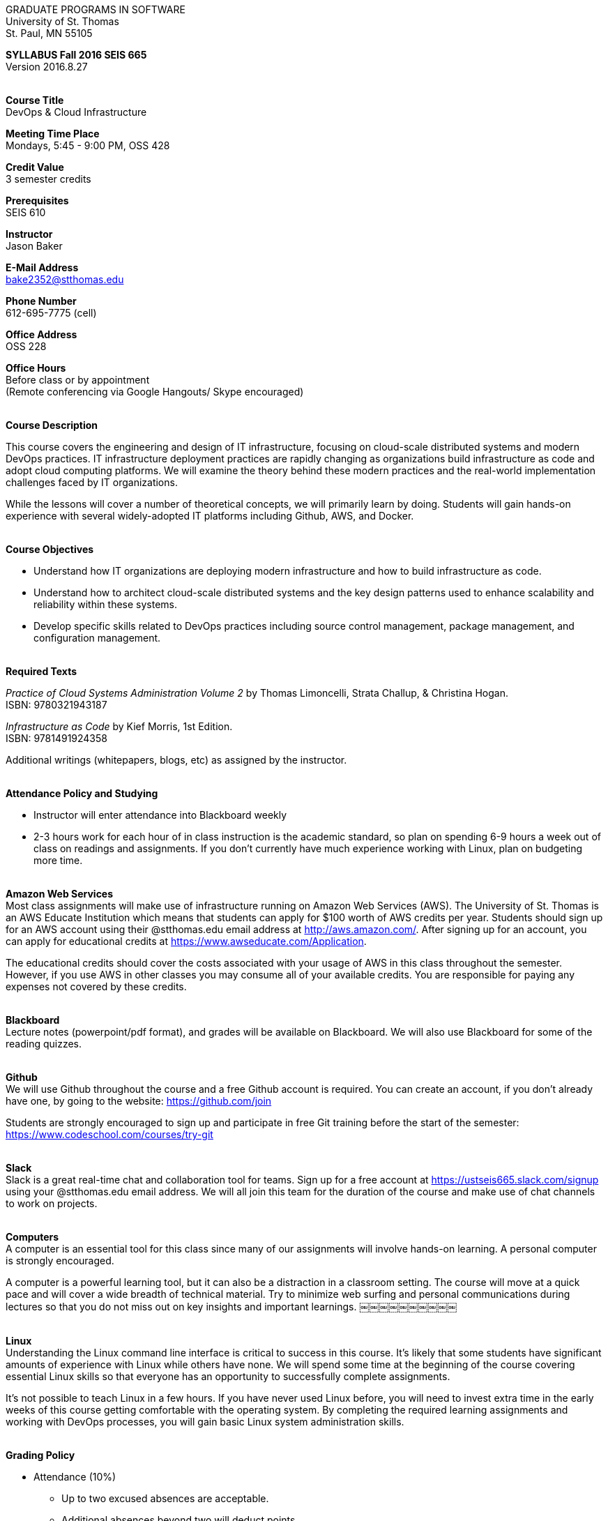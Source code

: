 :blank: pass:[ +]

[.text-center]
GRADUATE PROGRAMS IN SOFTWARE +
University of St. Thomas +
St. Paul, MN 55105

[.text-center]
*SYLLABUS Fall 2016 SEIS 665* +
Version 2016.8.27

{blank}
*[.underline]#Course Title#* +
DevOps & Cloud Infrastructure

*[.underline]#Meeting Time Place#* +
Mondays, 5:45 - 9:00 PM, OSS 428

*[.underline]#Credit Value#* +
3 semester credits

*[.underline]#Prerequisites#* +
SEIS 610

*[.underline]#Instructor#* +
Jason Baker

*[.underline]#E-Mail Address#* +
bake2352@stthomas.edu

*[.underline]#Phone Number#* +
612-695-7775 (cell)

*[.underline]#Office Address#* +
OSS 228

*[.underline]#Office Hours#* +
Before class or by appointment +
(Remote conferencing via Google Hangouts/ Skype encouraged)

{blank}
*[.underline]#Course Description#* +

This course covers the
engineering and design of IT infrastructure, focusing on cloud-scale distributed
systems and modern DevOps practices. IT infrastructure deployment practices are rapidly changing as organizations build
infrastructure as code and adopt cloud computing platforms. We will examine the theory behind these modern practices and the real-world implementation challenges faced by IT organizations.

While the lessons will cover a number of
theoretical concepts, we will primarily learn by doing. Students will gain hands-on
experience with several widely-adopted IT platforms including Github,
AWS, and Docker.

{blank}
*[.underline]#Course Objectives#*

*   Understand how IT organizations are deploying modern infrastructure and how
to build infrastructure as code.
*   Understand how to architect cloud-scale distributed systems and the key design
patterns used to enhance scalability and reliability within these systems.
*   Develop specific skills related to DevOps practices including source control
  management, package management, and configuration management.

{blank}
*[.underline]#Required Texts#* +

_Practice of Cloud Systems Administration Volume 2_ by Thomas Limoncelli, Strata Challup, & Christina Hogan. +
ISBN: 9780321943187

_Infrastructure as Code_ by Kief Morris, 1st Edition. +
ISBN: 9781491924358

Additional writings (whitepapers, blogs, etc) as assigned by the instructor.

{blank}
*[.underline]#Attendance Policy and Studying#*

* Instructor will enter attendance into Blackboard weekly
* 2-3 hours work for each hour of in class instruction is the academic standard,
so plan on spending 6-9 hours a week out of class on readings and assignments.
If you don't currently have much experience working with Linux, plan on
budgeting more time.

{blank}
*[.underline]#Amazon Web Services#* +
Most class assignments will make use of infrastructure running on Amazon Web
Services (AWS). The University of St. Thomas is an AWS Educate Institution
which means that students can apply for $100 worth of AWS credits per year. Students
should sign up for an AWS account using their @stthomas.edu email address at
http://aws.amazon.com/. After signing up for an account, you can apply
for educational credits at https://www.awseducate.com/Application.

The educational credits should cover the costs associated with your usage of
AWS in this class throughout the semester. However, if you use AWS in other classes you may consume all of your available credits. You are responsible for
paying any expenses not covered by these credits.

{blank}
*[.underline]#Blackboard#* +
Lecture notes (powerpoint/pdf format), and grades will be available on
Blackboard. We will also use Blackboard for some of the reading quizzes.

{blank}
*[.underline]#Github#* +
We will use Github throughout the course and a free Github account is required. You can
create an account, if you don't already have one, by going to the website:
https://github.com/join

Students are strongly encouraged to sign up and participate in free Git training
before the start of the semester: https://www.codeschool.com/courses/try-git

{blank}
*[.underline]#Slack#* +
Slack is a great real-time chat and collaboration tool for teams. Sign up for a
free account at https://ustseis665.slack.com/signup using your @stthomas.edu
email address. We will all join this team for the duration of the course and make use
of chat channels to work on projects.

{blank}
*[.underline]#Computers#* +
A computer is an essential tool for this class since many of our assignments will involve hands-on learning. A personal computer is strongly encouraged.

A computer is a powerful learning tool, but it can also be a distraction in a
classroom setting. The
course will move at a quick pace and will cover a wide breadth of technical material.
Try to minimize web surfing and personal communications during lectures so that
you do not miss out on key insights and important learnings.
￼￼￼￼￼￼￼￼￼￼

{blank}
*[.underline]#Linux#* +
Understanding the Linux command line interface is critical to success in this
course. It's likely that some students have significant amounts of experience
with Linux while others have none. We will spend some time at the beginning of
the course covering essential Linux skills so that everyone has an opportunity
to successfully complete assignments.

It's not possible to teach Linux in a few hours. If you have never used Linux
before, you will need to invest extra time in the early weeks of this course
getting comfortable with the operating system. By completing the required
learning assignments and working with DevOps processes, you will gain basic Linux
system administration skills.

{blank}
*[.underline]#Grading Policy#*

* Attendance (10%)
  ** Up to two excused absences are acceptable.
  ** Additional absences beyond two will deduct points.
* Weekly reading quizzes (10%)
  ** Weekly Blackboard quizzes on reading, 5 questions and 10 points per quiz.
  ** Complete the week’s quiz online before class ALONE.
  ** Reading quiz will be available approximately 1 week in advance. No makeups, because you have all week and can do them remotely.
* Homework assignments (30%)
  ** 10 graded assignments.
  ** Participation points may be given for helping others troubleshoot issues through Slack.
* Midterm (25%)
* Final (25%)
* The usual (but not forced) distribution will be ~50/50 between A grades and B grades.
* Factors that may severely impact your grade:
  ** Significant disregard for assignments.
  ** More than 2 class absences.
  ** A failing grade on the midterm or final.

{blank}
*[.underline]#Recording of Classroom Activities#* +

All recordings of class sessions using any device is expressly prohibited
without the written permission of the instructor. (See Class Session Recording
  Permission Form.)

{blank}
*[.underline]#Schedule#* +


[cols="10,10,40,40",options="header"]
|=========================================================
|Week | Date | Topic | Assignment Due

|1 | 9/12 | Course Introduction +
Source control +
Git |


|2 | 9/19 | Linux fundamentals +
Package management +
Shell scripting
 |
Assignment 1 +
Read _Practice of Cloud Systems Administration_ Chapter 12 +
Read _Git Hands On Guide_ +
Start reading _Linux Hands On Guide_

|3 | 9/26 | Infrastructure fundamentals +
Virtualization +
Distributed infrastructure design and operations +
 |
Assignment 2 +
Read _Practice of Cloud Systems Administration_ Chapter 1 +
Read _Infrastructure as Code_ Chapter 1 +
Finish reading _Linux Hands on Guide_

|4 | 10/3 | Cloud computing +
AWS +
IAM, EC2, S3 |
Assignment 3 +
Read _Practice of Cloud Systems Administration_ Chapter 3 +
Read _Overview of Amazon Web Services_ (White paper December 2015)

|5 | 10/10 | Cloud computing +
AWS +
VPC, RDS, ELB |
Assignment 4 +
Read _Architecting for the Cloud: AWS Best Practices_ (White paper February 2016) +
Read _Infrastructure as Code_ Chapter 2

|6 | 10/17 | Cloud computing +
AWS +
Autoscaling, Cloud Watch, Route53, +
SQS, SNS, SES |
Assignment 5 +
Read _Infrastructure as Code_ Chapters 3 & 4

|7 | 10/24 | Midterm |


|8 | 10/31 | Distributed application architecture +
Web services +
REST/ JSON / YAML |
Assignment 6 +
Read _Practice of Cloud Systems Administration_ Chapters 4 & 5

|9 | 11/7 | Infrastructure as Code +
CloudFormation
 |
Assignment 7 +
Read _Infrastructure as Code_ Chapters 5 & 6

|10 | 11/14 | Infrastructure as Code +
 |
Assignment 8 +
Read _Infrastructure as Code_ Chapters 7 & 8

|11 | 11/21 | DevOps +
Continuous integration & delivery +
 |
Assignment 9 +
Read _Infrastructure as Code_ Chapters 9 & 10

|12 | 11/28 | Containers +
Docker |
Assignment 10 +
Read _Infrastructure as Code_ Chapters 11 & 12

|13 | 12/5 | Data center architecture |
Assignment 11 +
Read _Infrastructure as Code_ Chapter 15 +
Read _How Cloud Has Changed The Data Center Architect_ +
Read _6 Models Of The Modern Data Center_

|14 | 12/12 | Final exam |


|=========================================================

{blank}
*[.underline]#STUDENTS WITH DISABILTIES#* +

I want to ensure that the classroom environment is conducive to your learning and ask that you discuss with me any concerns that are interfering with your learning as they arise. Classroom accommodations will be provided for students with documented disabilities. Students must contact the Disability Resources Office about accommodations for this course as early in the semester as possible. Appointments can be made by calling 651-962-6315 or 800-328-6819, extension 6315, or in person in Rm 110 Murray Herrick Center on the St. Paul campus. Further information is available at: http://www.stthomas.edu/enhancementprog/.

{blank}
*[.underline]#ACADEMIC INTEGRITY#* +

Academic integrity is defined as not cheating and not plagiarizing; honesty and trust among students and between students and faculty are essential for a strong, functioning academic community. Consequently, students are expected to do their own work on all academic assignments, tests, projects and research/term papers. Academic dishonesty, whether cheating, plagiarism or some other form of dishonest conduct related to academic coursework and listed in the Student Policy Book under “Discipline: Rules of Conduct” will automatically result in failure for the work involved. But academic dishonesty could also result in failure for the course and, in the event of a second incident of academic dishonesty, suspension from the University.

{blank}
*[.underline]#Cheating#* +

In cases of cheating, the instructor will impose a minimum sanction of failure of work involved. The instructor will inform the student and the director of the program in writing of:

1. the nature of the offense,
2. the penalty imposed within the course;
3. the recommendation of the instructor as to whether further disciplinary action by the director is warranted.

If the instructor or the director of the program determines that further disciplinary action is warranted, a disciplinary hearing shall be commenced at the request of either the instructor or the director. (If there is a previous offense of this nature on the student’s record, a hearing is mandatory.)

Here are the common ways to violate the academic integrity code: +

* Cheating - Intentionally using or attempting to use unauthorized materials, information, or study aids in any academic exercise. The term academic exercise includes all forms of work submitted for credit.
* Fabrication -Intentional and unauthorized falsification or invention of any information or citation in an academic exercise.
* Facilitating Academic Dishonesty - Intentionally or knowingly helping or attempting to help another to violate a provision of the institutional code of academic integrity.
* Plagiarism -The deliberate adoption or reproduction of ideas or words or statements of another person as one’s own without acknowledgment. You commit plagiarism whenever you use a source in any way without indicating that you have used it.

{blank}
*[.underline]#Plagiarism#* +

The following statement of plagiarism is reprinted here for the use of faculty and students.

Reprinted from _Writing: A College Handbook_, James A.W. Heffernan and John E. Lincoln. By permission W. W. Norton & Company, Inc., Copyright 1982 by W.W. Norton & Company, Inc.

*Plagiarism is the dishonest act of presenting the words or thoughts of another writer as if they were your own.*

You commit plagiarism whenever you use a source in any way without indicating that you have used it. If you quote anything at all, even a phrase, you must put quotation marks around it, or set it off from your text; if you summarize or paraphrase an author’s words, you must clearly indicate where the summary or paraphrase begins and ends; if you use an author’s idea, you must say that you are doing so. In every instance, you must also formally acknowledge the written source from which you took the material.

The only time you can use a source without formal acknowledgment is when you refer to a specific phrase, statement, or passage that you have used and acknowledged earlier in the same paper. If the
writer has already formally acknowledged the specific source of the material, there is no need to acknowledge it again in the conclusion. Nor is there any need to enumerate the sources of a summary statement based on several different passages that have been used earlier in the paper and have already been acknowledged. But you are free to skip the acknowledgment only when you are referring a second time to exactly the same material. When you use new material from a source already cited, you must make a new acknowledgment.

Here are examples of various kinds of plagiarism. In each instance, the source is a passage from p. 102 of E.R. Dodd’s _The Greek and the Irrational_ (Berkeley, 1971; reprinted: Boston: Beacon, 1957). First here is the original note, copied accurately from the book.

Functions, Dodds 12, p. 102 +
“If the waking world has certain advantages of solidary and continuity its social opportunities are terribly restricted. In it we need as a rule, only the neighbors whereas the dream world offers the chance of intercourse, however fugitive, with our distant friends, our dead and gods. For normal men it is the sole experience in which they escape the offensive and incomprehensible bondage of time and space.”

*And here are five ways of plagiarizing this source*: (If you have any questions about plagiarism, ask the instructor)

1. *Word-for-word continuous copying without quotation marks or mention of the author’s name.*
Dreams help us satisfy another important psychic need - our need to vary our social life. This need is regularly thwarted in our waking moments. If the waking world has certain advantages of solidity and continuity, its social opportunities are terribly restricted. In it we need, as a rule, only the neighbors, whereas the dream world offers the change of intercourse, however fugitive, with our distant friends, our dead, and our gods. We awaken from such encounters feeling refreshed, the dream having liberated us from the here and now...

2. *Copying many words and phrases without quotation marks or mention of the author’s name.*
Dreams help us satisfy another important psychic need - our need to vary our social life. In the waking world our social opportunities, for example, are terribly restricted. As a rule, we usually encounter only the neighbors. In the dream world, on the other hand, we have the chance of meeting our distant friends. For most of us it is the sole experience in which we escape the bondage of time and space....

3. *Copying an occasional key word or phrase without quotation marks or mention of the author’s name.*
Dreams help us satisfy another important psychic need - our need to vary our social life. During our waking hours our social opportunities are terribly restricted. We see only the people next door and our business associates. In contrast, whenever we dream, we can see our distant friends. Even though the encounter is brief, we awaken refreshed, having freed ourselves from the bondage of the here and now...

4. *Paraphrasing without mention of the author’s name.*
Dreams help us satisfy another important psychic need - our need to vary our social life. When awake, we are creatures of this time and this place. Those we meet are usually those we live near and work with.
When dreaming, on the other hand, we can meet far-off friends. We awaken refreshed by our flight from
the here and now.

5. *Taking the author’s idea without acknowledging the source.*
Dreams help us to satisfy another important psychic need - the need for a change. They liberate us from the here and now, taking us out of the world we normally live in....
